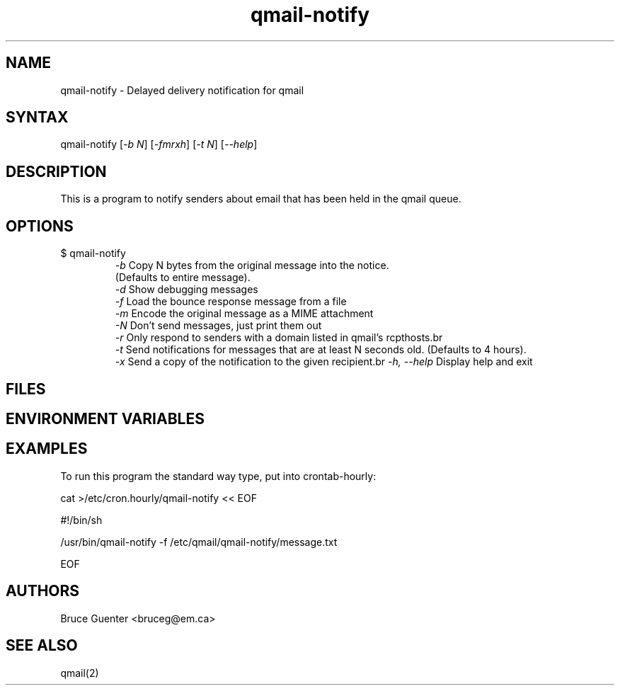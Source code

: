 .TH "qmail-notify" "1" "0.0.0" "Me" "My set of programs"
.SH "NAME"
.LP 
qmail\-notify \- Delayed delivery notification for qmail
.SH "SYNTAX"
.LP 
qmail\-notify [\fI\-b N\fP] [\fI\-fmrxh\fP] [\fI\-t N\fP] [\fI\-\-help\fP] 

.SH "DESCRIPTION"
.LP 

This is a program to notify senders about email that has
been held in the qmail queue.

.SH "OPTIONS"
.LP 
.TP 
$ qmail\-notify 
\fI\-b\fP         Copy N bytes from the original message into the notice.
.br 
(Defaults to entire message).
.br
\fI\-d\fR          Show debugging messages 
.br
\fI\-f\fR          Load the bounce response message from a file
.br
\fI\-m\fR          Encode the original message as a MIME attachment
.br 
\fI\-N\fR          Don't send messages, just print them out
.br 
\fI\-r\fR          Only respond to senders with a domain listed in qmail's rcpthosts.br 
.br 
\fI\-t\fR          Send notifications for messages that are at least N seconds old. 
(Defaults to 4 hours).
.br 
\fI\-x \fR         Send a copy of the notification to the given recipient.br 
\fI\-h, \-\-help\fR  Display help and exit
.SH "FILES"
.LP 
\fI\fP 
.br 
\fI\fP 
.SH "ENVIRONMENT VARIABLES"
.LP 
.TP 
.TP 
.SH "EXAMPLES"
.LP 
To run this program the standard way type, put into crontab\-hourly:

cat  >/etc/cron.hourly/qmail\-notify << EOF

#!/bin/sh

/usr/bin/qmail\-notify \-f /etc/qmail/qmail\-notify/message.txt

EOF

.LP 
.SH "AUTHORS"
.LP 
Bruce Guenter <bruceg@em.ca>
.SH "SEE ALSO"
.LP 
qmail(2)
